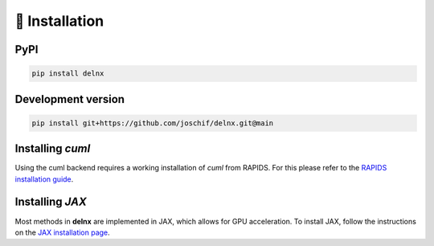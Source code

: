🚀 Installation
---------------

PyPI
~~~~

.. code-block:: bash

   pip install delnx

Development version
~~~~~~~~~~~~~~~~~~~~~~

.. code-block:: bash

   pip install git+https://github.com/joschif/delnx.git@main

Installing `cuml`
~~~~~~~~~~~~~~~~~~

Using the cuml backend requires a working installation of `cuml` from RAPIDS. For this please refer to the `RAPIDS installation guide <https://docs.rapids.ai/install/>`_.


Installing `JAX`
~~~~~~~~~~~~~~~~~~

Most methods in **delnx** are implemented in JAX, which allows for GPU acceleration. To install JAX, follow the instructions on the `JAX installation page <https://jax.readthedocs.io/en/latest/installation.html>`_.
